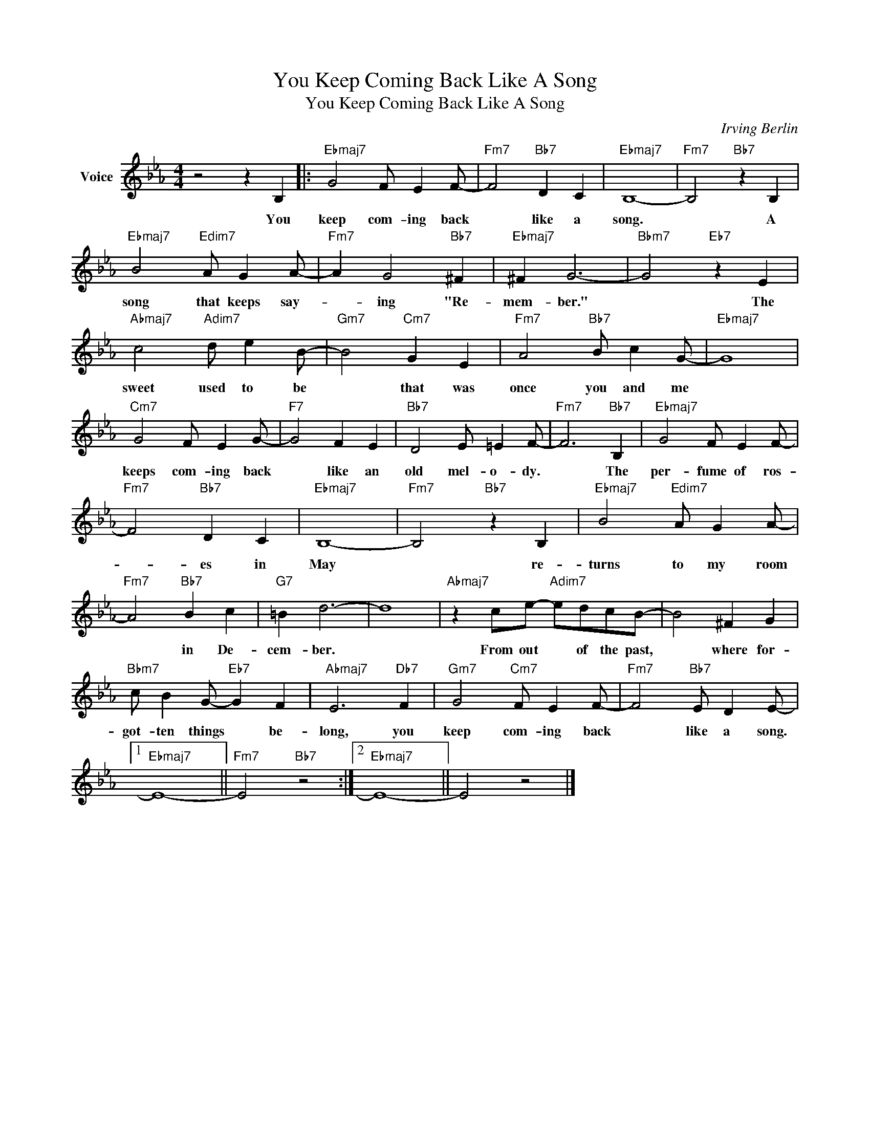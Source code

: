 X:1
T:You Keep Coming Back Like A Song
T:You Keep Coming Back Like A Song
C:Irving Berlin
Z:All Rights Reserved
L:1/4
M:4/4
K:Eb
V:1 treble nm="Voice"
%%MIDI program 52
V:1
 z2 z B, |:"Ebmaj7" G2 F/ E F/- |"Fm7" F2"Bb7" D C |"Ebmaj7" B,4- |"Fm7" B,2"Bb7" z B, | %5
w: You|keep com- ing back|* like a|song.|* A|
"Ebmaj7" B2"Edim7" A/ G A/- |"Fm7" A G2"Bb7" ^F |"Ebmaj7" ^F G3- |"Bbm7" G2"Eb7" z E | %9
w: song that keeps say-|* ing "Re-|mem- ber."|* The|
"Abmaj7" c2"Adim7" d/ e B/- |"Gm7" B2"Cm7" G E |"Fm7" A2"Bb7" B/ c G/- |"Ebmaj7" G4 | %13
w: sweet used to be|* that was|once you and me||
"Cm7" G2 F/ E G/- |"F7" G2 F E |"Bb7" D2 E/ =E F/- |"Fm7" F3"Bb7" B, |"Ebmaj7" G2 F/ E F/- | %18
w: keeps com- ing back|* like an|old mel- o- dy.|* The|per- fume of ros-|
"Fm7" F2"Bb7" D C |"Ebmaj7" B,4- |"Fm7" B,2"Bb7" z B, |"Ebmaj7" B2"Edim7" A/ G A/- | %22
w: * es in|May|* re-|turns to my room|
"Fm7" A2"Bb7" B c |"G7" =B d3- | d4 |"Abmaj7" z c/e/-"Adim7" e/d/c/B/- | B2 ^F G | %27
w: * in De-|cem- ber.||From out * of the past,|* where for-|
"Bbm7" c/ B G/-"Eb7" G F |"Abmaj7" E3"Db7" F |"Gm7" G2"Cm7" F/ E F/- |"Fm7" F2"Bb7" E/ D E/- |1 %31
w: got- ten things * be-|long, you|keep com- ing back|* like a song.|
"Ebmaj7" E4- ||"Fm7" E2"Bb7" z2 :|2"Ebmaj7" E4- || E2 z2 |] %35
w: ||||

